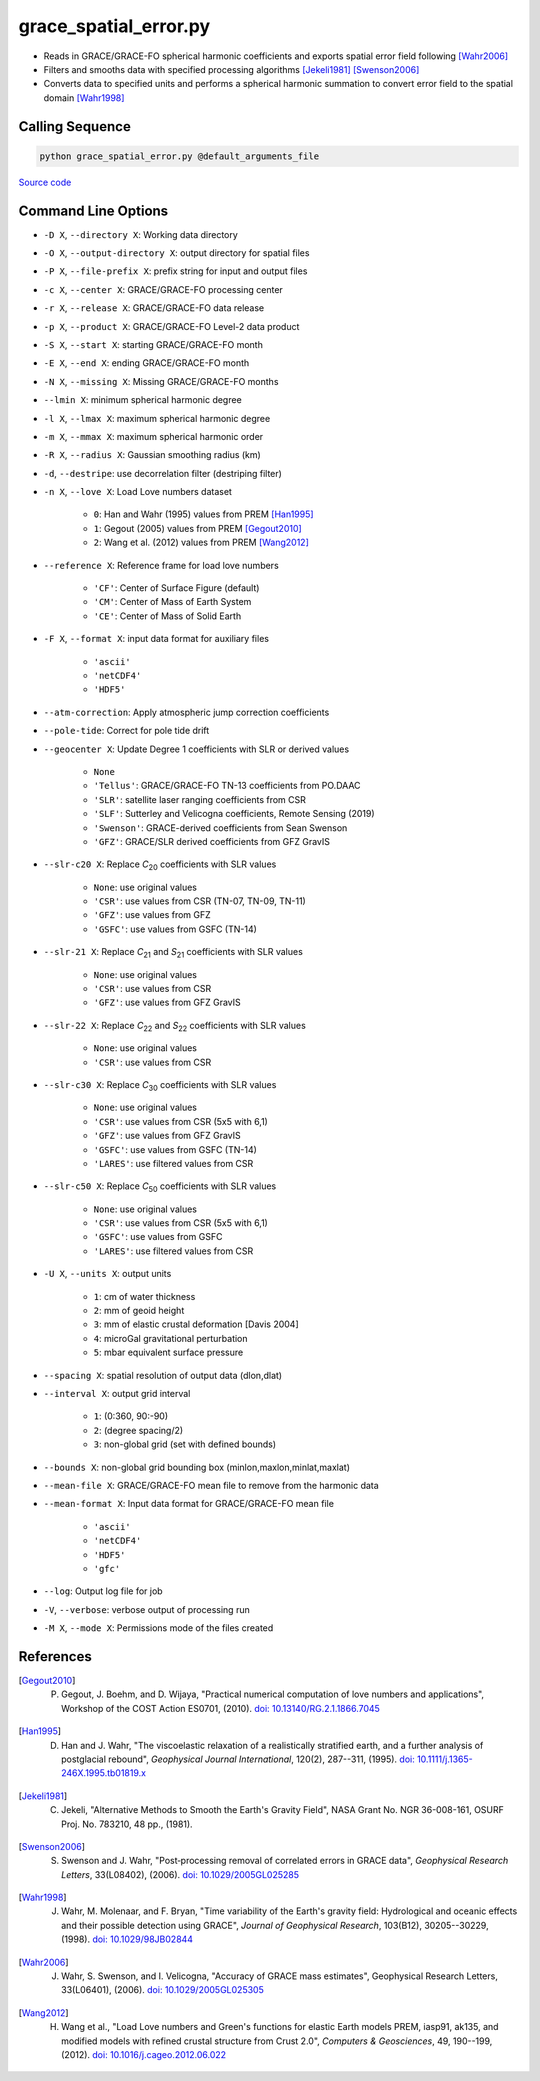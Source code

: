 ======================
grace_spatial_error.py
======================

- Reads in GRACE/GRACE-FO spherical harmonic coefficients and exports spatial error field following [Wahr2006]_
- Filters and smooths data with specified processing algorithms [Jekeli1981]_ [Swenson2006]_
- Converts data to specified units and performs a spherical harmonic summation to convert error field to the spatial domain [Wahr1998]_

Calling Sequence
################

.. code-block:: bash

     python grace_spatial_error.py @default_arguments_file

`Source code`__

.. __: https://github.com/tsutterley/read-GRACE-harmonics/blob/main/scripts/grace_spatial_error.py

Command Line Options
####################

- ``-D X``, ``--directory X``: Working data directory
- ``-O X``, ``--output-directory X``: output directory for spatial files
- ``-P X``, ``--file-prefix X``: prefix string for input and output files
- ``-c X``, ``--center X``: GRACE/GRACE-FO processing center
- ``-r X``, ``--release X``: GRACE/GRACE-FO data release
- ``-p X``, ``--product X``: GRACE/GRACE-FO Level-2 data product
- ``-S X``, ``--start X``: starting GRACE/GRACE-FO month
- ``-E X``, ``--end X``: ending GRACE/GRACE-FO month
- ``-N X``, ``--missing X``: Missing GRACE/GRACE-FO months
- ``--lmin X``: minimum spherical harmonic degree
- ``-l X``, ``--lmax X``: maximum spherical harmonic degree
- ``-m X``, ``--mmax X``: maximum spherical harmonic order
- ``-R X``, ``--radius X``: Gaussian smoothing radius (km)
- ``-d``, ``--destripe``: use decorrelation filter (destriping filter)
- ``-n X``, ``--love X``: Load Love numbers dataset

     * ``0``: Han and Wahr (1995) values from PREM [Han1995]_
     * ``1``: Gegout (2005) values from PREM [Gegout2010]_
     * ``2``: Wang et al. (2012) values from PREM [Wang2012]_
- ``--reference X``: Reference frame for load love numbers

     * ``'CF'``: Center of Surface Figure (default)
     * ``'CM'``: Center of Mass of Earth System
     * ``'CE'``: Center of Mass of Solid Earth
- ``-F X``, ``--format X``: input data format for auxiliary files

     * ``'ascii'``
     * ``'netCDF4'``
     * ``'HDF5'``
- ``--atm-correction``: Apply atmospheric jump correction coefficients
- ``--pole-tide``: Correct for pole tide drift
- ``--geocenter X``: Update Degree 1 coefficients with SLR or derived values

    * ``None``
    * ``'Tellus'``: GRACE/GRACE-FO TN-13 coefficients from PO.DAAC
    * ``'SLR'``: satellite laser ranging coefficients from CSR
    * ``'SLF'``: Sutterley and Velicogna coefficients, Remote Sensing (2019)
    * ``'Swenson'``: GRACE-derived coefficients from Sean Swenson
    * ``'GFZ'``: GRACE/SLR derived coefficients from GFZ GravIS
- ``--slr-c20 X``: Replace *C*\ :sub:`20` coefficients with SLR values

    * ``None``: use original values
    * ``'CSR'``: use values from CSR (TN-07, TN-09, TN-11)
    * ``'GFZ'``: use values from GFZ
    * ``'GSFC'``: use values from GSFC (TN-14)
- ``--slr-21 X``: Replace *C*\ :sub:`21` and *S*\ :sub:`21` coefficients with SLR values

    * ``None``: use original values
    * ``'CSR'``: use values from CSR
    * ``'GFZ'``: use values from GFZ GravIS
- ``--slr-22 X``: Replace *C*\ :sub:`22` and *S*\ :sub:`22` coefficients with SLR values

    * ``None``: use original values
    * ``'CSR'``: use values from CSR
- ``--slr-c30 X``: Replace *C*\ :sub:`30` coefficients with SLR values

    * ``None``: use original values
    * ``'CSR'``: use values from CSR (5x5 with 6,1)
    * ``'GFZ'``: use values from GFZ GravIS
    * ``'GSFC'``: use values from GSFC (TN-14)
    * ``'LARES'``: use filtered values from CSR
- ``--slr-c50 X``: Replace *C*\ :sub:`50` coefficients with SLR values

    * ``None``: use original values
    * ``'CSR'``: use values from CSR (5x5 with 6,1)
    * ``'GSFC'``: use values from GSFC
    * ``'LARES'``: use filtered values from CSR
- ``-U X``, ``--units X``: output units

    * ``1``: cm of water thickness
    * ``2``: mm of geoid height
    * ``3``: mm of elastic crustal deformation [Davis 2004]
    * ``4``: microGal gravitational perturbation
    * ``5``: mbar equivalent surface pressure
- ``--spacing X``: spatial resolution of output data (dlon,dlat)
- ``--interval X``: output grid interval

    * ``1``: (0:360, 90:-90)
    * ``2``: (degree spacing/2)
    * ``3``: non-global grid (set with defined bounds)
- ``--bounds X``: non-global grid bounding box (minlon,maxlon,minlat,maxlat)
- ``--mean-file X``: GRACE/GRACE-FO mean file to remove from the harmonic data
- ``--mean-format X``: Input data format for GRACE/GRACE-FO mean file

    * ``'ascii'``
    * ``'netCDF4'``
    * ``'HDF5'``
    * ``'gfc'``
- ``--log``: Output log file for job
- ``-V``, ``--verbose``: verbose output of processing run
- ``-M X``, ``--mode X``: Permissions mode of the files created

References
##########

.. [Gegout2010] P. Gegout, J. Boehm, and D. Wijaya, "Practical numerical computation of love numbers and applications", Workshop of the COST Action ES0701, (2010). `doi: 10.13140/RG.2.1.1866.7045 <https://doi.org/10.13140/RG.2.1.1866.7045>`_

.. [Han1995] D. Han and J. Wahr, "The viscoelastic relaxation of a realistically stratified earth, and a further analysis of postglacial rebound", *Geophysical Journal International*, 120(2), 287--311, (1995). `doi: 10.1111/j.1365-246X.1995.tb01819.x <https://doi.org/10.1111/j.1365-246X.1995.tb01819.x>`_

.. [Jekeli1981] C. Jekeli, "Alternative Methods to Smooth the Earth's Gravity Field", NASA Grant No. NGR 36-008-161, OSURF Proj. No. 783210, 48 pp., (1981).

.. [Swenson2006] S. Swenson and J. Wahr, "Post‐processing removal of correlated errors in GRACE data", *Geophysical Research Letters*, 33(L08402), (2006). `doi: 10.1029/2005GL025285 <https://doi.org/10.1029/2005GL025285>`_

.. [Wahr1998] J. Wahr, M. Molenaar, and F. Bryan, "Time variability of the Earth's gravity field: Hydrological and oceanic effects and their possible detection using GRACE", *Journal of Geophysical Research*, 103(B12), 30205--30229, (1998). `doi: 10.1029/98JB02844 <https://doi.org/10.1029/98JB02844>`_

.. [Wahr2006] J. Wahr, S. Swenson, and I. Velicogna, "Accuracy of GRACE mass estimates", Geophysical Research Letters, 33(L06401), (2006). `doi: 10.1029/2005GL025305 <https://doi.org/10.1029/2005GL025305>`_

.. [Wang2012] H. Wang et al., "Load Love numbers and Green's functions for elastic Earth models PREM, iasp91, ak135, and modified models with refined crustal structure from Crust 2.0", *Computers & Geosciences*, 49, 190--199, (2012). `doi: 10.1016/j.cageo.2012.06.022 <https://doi.org/10.1016/j.cageo.2012.06.022>`_
